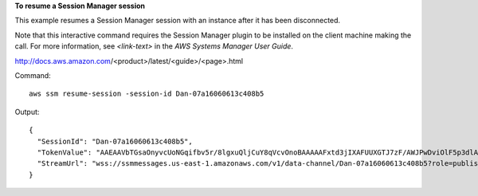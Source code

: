**To resume a Session Manager session**

This example resumes a Session Manager session with an instance after it has been disconnected.

Note that this interactive command requires the Session Manager plugin to be installed on the client machine making the call. For more information, see `<link-text>` in the *AWS Systems Manager User Guide*.

.. _`<Install the Session Manager Plugin for the AWS CLI>`:
http://docs.aws.amazon.com/<product>/latest/<guide>/<page>.html

Command::

  aws ssm resume-session -session-id Dan-07a16060613c408b5
  
Output::

  {
    "SessionId": "Dan-07a16060613c408b5",
    "TokenValue": "AAEAAVbTGsaOnyvcUoNGqifbv5r/8lgxuQljCuY8qVcvOnoBAAAAAFxtd3jIXAFUUXGTJ7zF/AWJPwDviOlF5p3dlAgrqVIVO6IEXhkHLz0/1gXKRKEME71E6TLOplLDJAMZ+kREejkZu4c5AxMkrQjMF+gtHP1bYJKTwtHQd1wjulPLexO8SHl7g5R/wekrj6WsDUpnEegFBfGftpAIz2GXQVfTJXKfkc5qepQ11C11DOIT2dozOqXgHwfQHfAKLErM5dWDZqKwyT1Z3iw7unQdm3p5qsbrugiOZ7CRANTE+ihfGa6MEJJ97Jmat/a2TspEnOjNn9Mvu5iwXIW2yCvWZrGUj+/QI5Xr7s1XJBEnSKR54o4fN0GV9RWl0RZsZm1m1ki0JJtiwwgZ",
    "StreamUrl": "wss://ssmmessages.us-east-1.amazonaws.com/v1/data-channel/Dan-07a16060613c408b5?role=publish_subscribe"
  }

